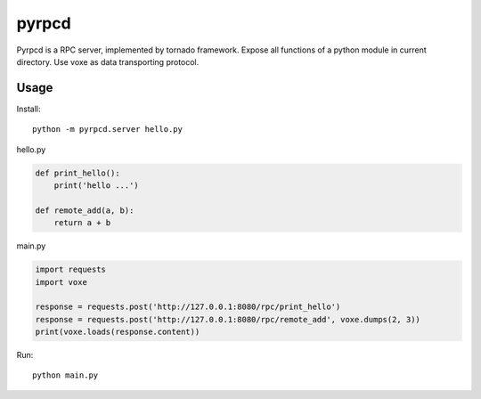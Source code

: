 pyrpcd
=================================

Pyrpcd is a RPC server, implemented by tornado framework.
Expose all functions of a python module in current directory.
Use voxe as data transporting protocol.

Usage
------------

Install::

    python -m pyrpcd.server hello.py


hello.py


.. code:: python

    def print_hello():
        print('hello ...')

    def remote_add(a, b):
        return a + b

main.py

.. code:: python

    import requests
    import voxe

    response = requests.post('http://127.0.0.1:8080/rpc/print_hello')
    response = requests.post('http://127.0.0.1:8080/rpc/remote_add', voxe.dumps(2, 3))
    print(voxe.loads(response.content))

Run::

    python main.py